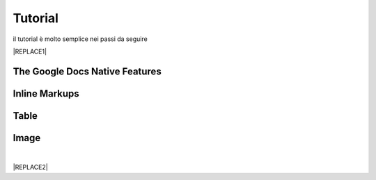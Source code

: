 
.. _h36711971261f3518968783337294a20:

Tutorial
########

il tutorial è molto semplice nei passi da seguire

|REPLACE1|

.. _h2e2466207319265a2b484631c11587d:

The Google Docs Native Features
*******************************

.. _h2c1d74277104e41780968148427e:




.. _h2c1d74277104e41780968148427e:




.. _h80352f65a46575c6a74721e3ddb6a:

Inline Markups
**************

.. _h2c1d74277104e41780968148427e:




.. _h2c1d74277104e41780968148427e:




.. _h513c5b795d5d185d1c203d7e75205f41:

Table
*****

.. _h2c1d74277104e41780968148427e:




.. _h425360541a6d36a14487962c584b8:

Image
*****

|


|REPLACE2|


.. bottom of content


.. |REPLACE1| raw:: html

    <iframe width="100%" height="380" src="https://www.youtube.com/embed/8j9U54m5Shk?t=1727" frameborder="0" allow="autoplay; encrypted-media" allowfullscreen></iframe>
.. |REPLACE2| raw:: html

    <script id="dsq-count-scr" src="//guida-readthedocs.disqus.com/count.js" async></script>
    
    <div id="disqus_thread"></div>
    <script>
    
    /**
    *  RECOMMENDED CONFIGURATION VARIABLES: EDIT AND UNCOMMENT THE SECTION BELOW TO INSERT DYNAMIC VALUES FROM YOUR PLATFORM OR CMS.
    *  LEARN WHY DEFINING THESE VARIABLES IS IMPORTANT: https://disqus.com/admin/universalcode/#configuration-variables*/
    /*
    
    var disqus_config = function () {
    this.page.url = PAGE_URL;  // Replace PAGE_URL with your page's canonical URL variable
    this.page.identifier = PAGE_IDENTIFIER; // Replace PAGE_IDENTIFIER with your page's unique identifier variable
    };
    */
    (function() { // DON'T EDIT BELOW THIS LINE
    var d = document, s = d.createElement('script');
    s.src = 'https://guida-readthedocs.disqus.com/embed.js';
    s.setAttribute('data-timestamp', +new Date());
    (d.head || d.body).appendChild(s);
    })();
    </script>
    <noscript>Please enable JavaScript to view the <a href="https://disqus.com/?ref_noscript">comments powered by Disqus.</a></noscript>
    
    
    
    
    
    
    
    
